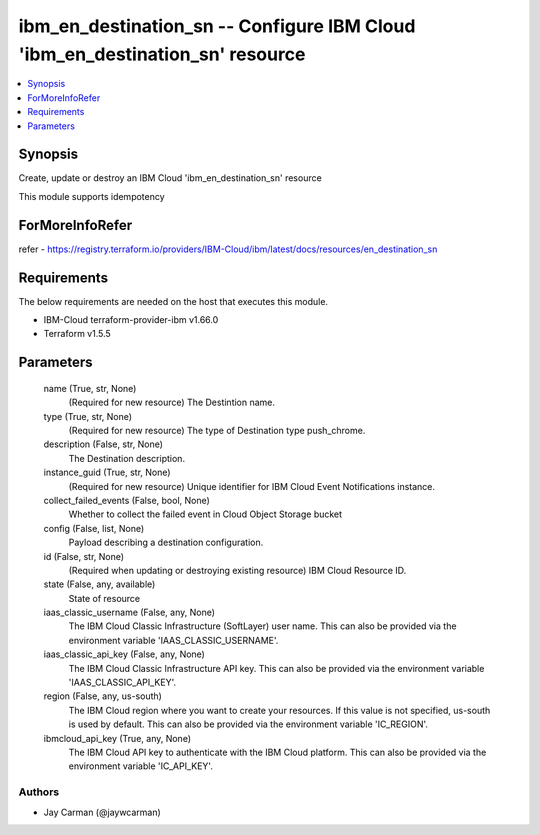 
ibm_en_destination_sn -- Configure IBM Cloud 'ibm_en_destination_sn' resource
=============================================================================

.. contents::
   :local:
   :depth: 1


Synopsis
--------

Create, update or destroy an IBM Cloud 'ibm_en_destination_sn' resource

This module supports idempotency


ForMoreInfoRefer
----------------
refer - https://registry.terraform.io/providers/IBM-Cloud/ibm/latest/docs/resources/en_destination_sn

Requirements
------------
The below requirements are needed on the host that executes this module.

- IBM-Cloud terraform-provider-ibm v1.66.0
- Terraform v1.5.5



Parameters
----------

  name (True, str, None)
    (Required for new resource) The Destintion name.


  type (True, str, None)
    (Required for new resource) The type of Destination type push_chrome.


  description (False, str, None)
    The Destination description.


  instance_guid (True, str, None)
    (Required for new resource) Unique identifier for IBM Cloud Event Notifications instance.


  collect_failed_events (False, bool, None)
    Whether to collect the failed event in Cloud Object Storage bucket


  config (False, list, None)
    Payload describing a destination configuration.


  id (False, str, None)
    (Required when updating or destroying existing resource) IBM Cloud Resource ID.


  state (False, any, available)
    State of resource


  iaas_classic_username (False, any, None)
    The IBM Cloud Classic Infrastructure (SoftLayer) user name. This can also be provided via the environment variable 'IAAS_CLASSIC_USERNAME'.


  iaas_classic_api_key (False, any, None)
    The IBM Cloud Classic Infrastructure API key. This can also be provided via the environment variable 'IAAS_CLASSIC_API_KEY'.


  region (False, any, us-south)
    The IBM Cloud region where you want to create your resources. If this value is not specified, us-south is used by default. This can also be provided via the environment variable 'IC_REGION'.


  ibmcloud_api_key (True, any, None)
    The IBM Cloud API key to authenticate with the IBM Cloud platform. This can also be provided via the environment variable 'IC_API_KEY'.













Authors
~~~~~~~

- Jay Carman (@jaywcarman)

